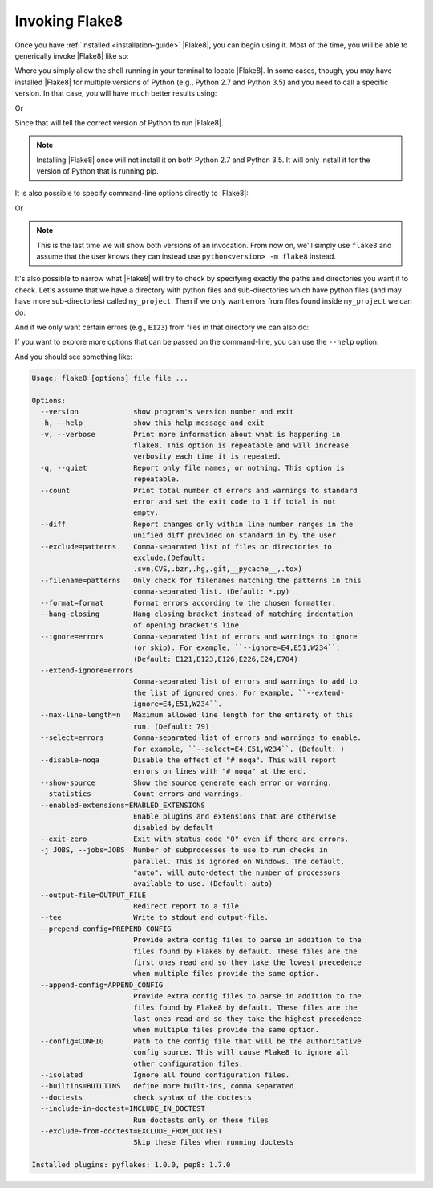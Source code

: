 .. _invocation:

=================
 Invoking Flake8
=================

Once you have :ref:`installed <installation-guide>` |Flake8|, you can begin
using it. Most of the time, you will be able to generically invoke |Flake8|
like so:

.. prompt:: bash

    flake8 ...

Where you simply allow the shell running in your terminal to locate |Flake8|.
In some cases, though, you may have installed |Flake8| for multiple versions
of Python (e.g., Python 2.7 and Python 3.5) and you need to call a specific
version. In that case, you will have much better results using:

.. prompt:: bash

    python2.7 -m flake8

Or

.. prompt:: bash

    python3.5 -m flake8

Since that will tell the correct version of Python to run |Flake8|.

.. note::

    Installing |Flake8| once will not install it on both Python 2.7 and
    Python 3.5. It will only install it for the version of Python that
    is running pip.

It is also possible to specify command-line options directly to |Flake8|:

.. prompt:: bash

    flake8 --select E123

Or

.. prompt:: bash

    python<version> -m flake8 --select E123

.. note::

    This is the last time we will show both versions of an invocation.
    From now on, we'll simply use ``flake8`` and assume that the user
    knows they can instead use ``python<version> -m flake8`` instead.

It's also possible to narrow what |Flake8| will try to check by specifying
exactly the paths and directories you want it to check. Let's assume that
we have a directory with python files and sub-directories which have python
files (and may have more sub-directories) called ``my_project``. Then if
we only want errors from files found inside ``my_project`` we can do:

.. prompt:: bash

    flake8 my_project

And if we only want certain errors (e.g., ``E123``) from files in that
directory we can also do:

.. prompt:: bash

    flake8 --select E123 my_project

If you want to explore more options that can be passed on the command-line,
you can use the ``--help`` option:

.. prompt:: bash

    flake8 --help

And you should see something like:

.. code::

    Usage: flake8 [options] file file ...

    Options:
      --version             show program's version number and exit
      -h, --help            show this help message and exit
      -v, --verbose         Print more information about what is happening in
                            flake8. This option is repeatable and will increase
                            verbosity each time it is repeated.
      -q, --quiet           Report only file names, or nothing. This option is
                            repeatable.
      --count               Print total number of errors and warnings to standard
                            error and set the exit code to 1 if total is not
                            empty.
      --diff                Report changes only within line number ranges in the
                            unified diff provided on standard in by the user.
      --exclude=patterns    Comma-separated list of files or directories to
                            exclude.(Default:
                            .svn,CVS,.bzr,.hg,.git,__pycache__,.tox)
      --filename=patterns   Only check for filenames matching the patterns in this
                            comma-separated list. (Default: *.py)
      --format=format       Format errors according to the chosen formatter.
      --hang-closing        Hang closing bracket instead of matching indentation
                            of opening bracket's line.
      --ignore=errors       Comma-separated list of errors and warnings to ignore
                            (or skip). For example, ``--ignore=E4,E51,W234``.
                            (Default: E121,E123,E126,E226,E24,E704)
      --extend-ignore=errors
                            Comma-separated list of errors and warnings to add to
                            the list of ignored ones. For example, ``--extend-
                            ignore=E4,E51,W234``.
      --max-line-length=n   Maximum allowed line length for the entirety of this
                            run. (Default: 79)
      --select=errors       Comma-separated list of errors and warnings to enable.
                            For example, ``--select=E4,E51,W234``. (Default: )
      --disable-noqa        Disable the effect of "# noqa". This will report
                            errors on lines with "# noqa" at the end.
      --show-source         Show the source generate each error or warning.
      --statistics          Count errors and warnings.
      --enabled-extensions=ENABLED_EXTENSIONS
                            Enable plugins and extensions that are otherwise
                            disabled by default
      --exit-zero           Exit with status code "0" even if there are errors.
      -j JOBS, --jobs=JOBS  Number of subprocesses to use to run checks in
                            parallel. This is ignored on Windows. The default,
                            "auto", will auto-detect the number of processors
                            available to use. (Default: auto)
      --output-file=OUTPUT_FILE
                            Redirect report to a file.
      --tee                 Write to stdout and output-file.
      --prepend-config=PREPEND_CONFIG
                            Provide extra config files to parse in addition to the
                            files found by Flake8 by default. These files are the
                            first ones read and so they take the lowest precedence
                            when multiple files provide the same option.
      --append-config=APPEND_CONFIG
                            Provide extra config files to parse in addition to the
                            files found by Flake8 by default. These files are the
                            last ones read and so they take the highest precedence
                            when multiple files provide the same option.
      --config=CONFIG       Path to the config file that will be the authoritative
                            config source. This will cause Flake8 to ignore all
                            other configuration files.
      --isolated            Ignore all found configuration files.
      --builtins=BUILTINS   define more built-ins, comma separated
      --doctests            check syntax of the doctests
      --include-in-doctest=INCLUDE_IN_DOCTEST
                            Run doctests only on these files
      --exclude-from-doctest=EXCLUDE_FROM_DOCTEST
                            Skip these files when running doctests

    Installed plugins: pyflakes: 1.0.0, pep8: 1.7.0

